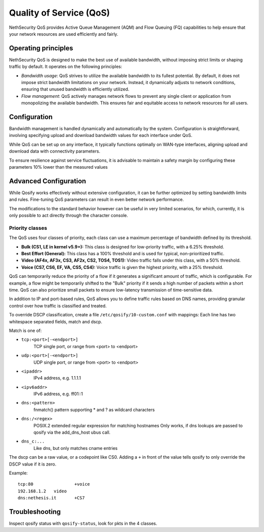 =========================
Quality of Service (QoS)
=========================

NethSecurity QoS provides Active Queue Management (AQM) and Flow Queuing (FQ) capabilities to help ensure that your network resources are used efficiently and fairly.

Operating principles
====================

NethSecurity QoS is designed to make the best use of available bandwidth, without imposing strict limits or shaping traffic by default.
It operates on the following principles:

- *Bandwidth usage*: QoS strives to utilize the available bandwidth to its fullest potential. By default, it does not impose strict bandwidth limitations on your network.
  Instead, it dynamically adjusts to network conditions, ensuring that unused bandwidth is efficiently utilized.

- *Flow management*: QoS actively manages network flows to prevent any single client or application from monopolizing the available bandwidth.
  This ensures fair and equitable access to network resources for all users.

Configuration
=============

Bandwidth management is handled dynamically and automatically by the system. Configuration is straightforward, involving specifying upload and download bandwidth values for each interface under QoS. 

While QoS can be set up on any interface, it typically functions optimally on WAN-type interfaces, aligning upload and download data with connectivity parameters.

To ensure resilience against service fluctuations, it is advisable to maintain a safety margin by configuring these parameters 10% lower than the measured values



Advanced Configuration
====================

While Qosify works effectively without extensive configuration, it can be further optimized by setting bandwidth limits and rules.
Fine-tuning QoS parameters can result in even better network performance.

The modifications to the standard behavior however can be useful in very limited scenarios, for which, currently, it is only possible to act directly through the character console.


Priority classes
----------------

The QoS uses four classes of priority, each class can use a maximum percentage of bandwidth defined by its threshold.

- **Bulk (CS1, LE in kernel v5.9+):** This class is designed for low-priority traffic, with a 6.25% threshold.
- **Best Effort (General):** This class has a 100% threshold and is used for typical, non-prioritized traffic.
- **Video (AF4x, AF3x, CS3, AF2x, CS2, TOS4, TOS1):** Video traffic falls under this class, with a 50% threshold.
- **Voice (CS7, CS6, EF, VA, CS5, CS4):** Voice traffic is given the highest priority, with a 25% threshold.


QoS can temporarily reduce the priority of a flow if it generates a significant amount of traffic, which is configurable.
For example, a flow might be temporarily shifted to the "Bulk" priority if it sends a high number of packets within a short time.
QoS can also prioritize small packets to ensure low-latency transmission of time-sensitive data.

In addition to IP and port-based rules, QoS allows you to define traffic rules based on DNS names, providing granular control over how traffic is classified and treated.

To override DSCP classification, create a file ``/etc/qosify/10-custom.conf`` with mappings:
Each line has two whitespace separated fields, match and dscp.

Match is one of:

- ``tcp:<port>[-<endport>]``
	TCP single port, or range from <port> to <endport>
- ``udp:<port>[-<endport>]``
	UDP single port, or range from <port> to <endport>
- ``<ipaddr>``
	IPv4 address, e.g. 1.1.1.1
- ``<ipv6addr>``
	IPv6 address, e.g. ff01::1
- ``dns:<pattern>``
	fnmatch() pattern supporting * and ? as wildcard characters
- ``dns:/<regex>``
	POSIX.2 extended regular expression for matching hostnames
	Only works, if dns lookups are passed to qosify via the add_dns_host ubus call.
- ``dns_c:...``
	Like dns, but only matches cname entries

The dscp can be a raw value, or a codepoint like CS0.
Adding a ``+`` in front of the value tells qosify to only override the DSCP value if it is zero.


Example: ::

  tcp:80		+voice
  192.168.1.2	video
  dns:nethesis.it	+CS7

Troubleshooting
===============

Inspect qosify status with ``qosify-status``, look for pkts in the 4 classes.
